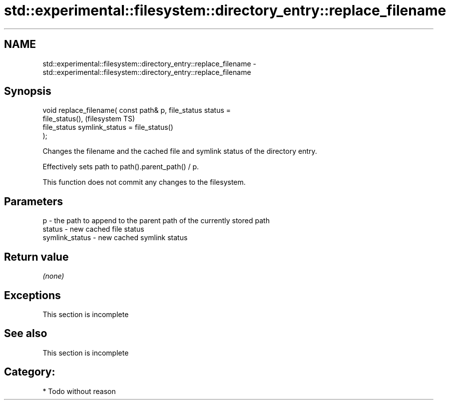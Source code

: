 .TH std::experimental::filesystem::directory_entry::replace_filename 3 "Nov 25 2015" "2.1 | http://cppreference.com" "C++ Standard Libary"
.SH NAME
std::experimental::filesystem::directory_entry::replace_filename \- std::experimental::filesystem::directory_entry::replace_filename

.SH Synopsis
   void replace_filename( const path& p, file_status status =
   file_status(),                                                       (filesystem TS)
                          file_status symlink_status = file_status()
   );

   Changes the filename and the cached file and symlink status of the directory entry.

   Effectively sets path to path().parent_path() / p.

   This function does not commit any changes to the filesystem.

.SH Parameters

   p              - the path to append to the parent path of the currently stored path
   status         - new cached file status
   symlink_status - new cached symlink status

.SH Return value

   \fI(none)\fP

.SH Exceptions

    This section is incomplete

.SH See also

    This section is incomplete

.SH Category:

     * Todo without reason
